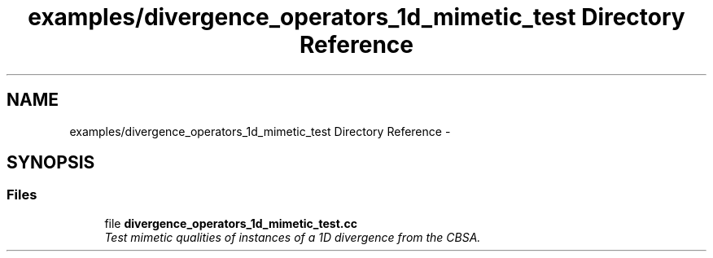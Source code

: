 .TH "examples/divergence_operators_1d_mimetic_test Directory Reference" 3 "Tue Jan 26 2016" "MTK: Mimetic Methods Toolkit" \" -*- nroff -*-
.ad l
.nh
.SH NAME
examples/divergence_operators_1d_mimetic_test Directory Reference \- 
.SH SYNOPSIS
.br
.PP
.SS "Files"

.in +1c
.ti -1c
.RI "file \fBdivergence_operators_1d_mimetic_test\&.cc\fP"
.br
.RI "\fITest mimetic qualities of instances of a 1D divergence from the CBSA\&. \fP"
.in -1c
